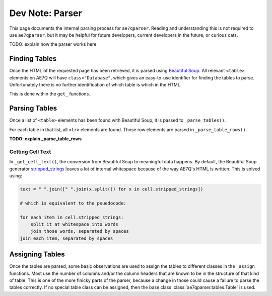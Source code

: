 Dev Note: Parser
================

This page documents the internal parsing process for ``ae7qparser``. Reading and understanding this is not required to
use ``ae7qparser``, but it may be helpful for future developers, current developers in the future, or curious cats.

TODO: explain how the parser works here

Finding Tables
--------------

Once the HTML of the requested page has been retrieved, it is parsed using `Beautiful Soup`_. All relevant ``<table>``
elements on AE7Q will have ``class="Database"``, which gives an easy-to-use identifier for finding the tables to parse.
Unfortunately there is no further identification of which table is which in the HTML.

This is done within the ``get_`` functions.

Parsing Tables
--------------

Once a list of ``<table>`` elements has been found with Beautiful Soup, it is passed to ``_parse_tables()``.

For each table in that list, all ``<tr>`` elements are found. Those row elements are parsed in ``_parse_table_rows()``.

**TODO: explain _parse_table_rows**

Getting Cell Text
^^^^^^^^^^^^^^^^^

In ``_get_cell_text()``, the conversion from Beautiful Soup to meaningful data happens. By default, the Beautiful Soup
generator `stripped_strings`_ leaves a lot of internal whitespace because of the way AE7Q's HTML is written. This is
solved using:

.. code-block:: python

    text = " ".join([" ".join(x.split()) for x in cell.stripped_strings])

    # which is equivalent to the psuedocode:

    for each item in cell.stripped_strings:
        split it at whitespace into words
        join those words, separated by spaces
    join each item, separated by spaces

Assigning Tables
----------------

Once the tables are parsed, some basic observations are used to assign the tables to different classes in the ``_assign``
functions. Most use the number of columns and/or the column headers that are known to be in the structure of that kind
of table. This is one of the more finicky parts of the parser, because a change in those could cause a failure to parse
the tables correctly. If no special table class can be assigned, then the base class :class:`ae7qparser.tables.Table` is used.

.. _Beautiful Soup: https://pypi.org/project/beautifulsoup4/

.. _stripped_strings: https://www.crummy.com/software/BeautifulSoup/bs4/doc/#strings-and-stripped-strings
